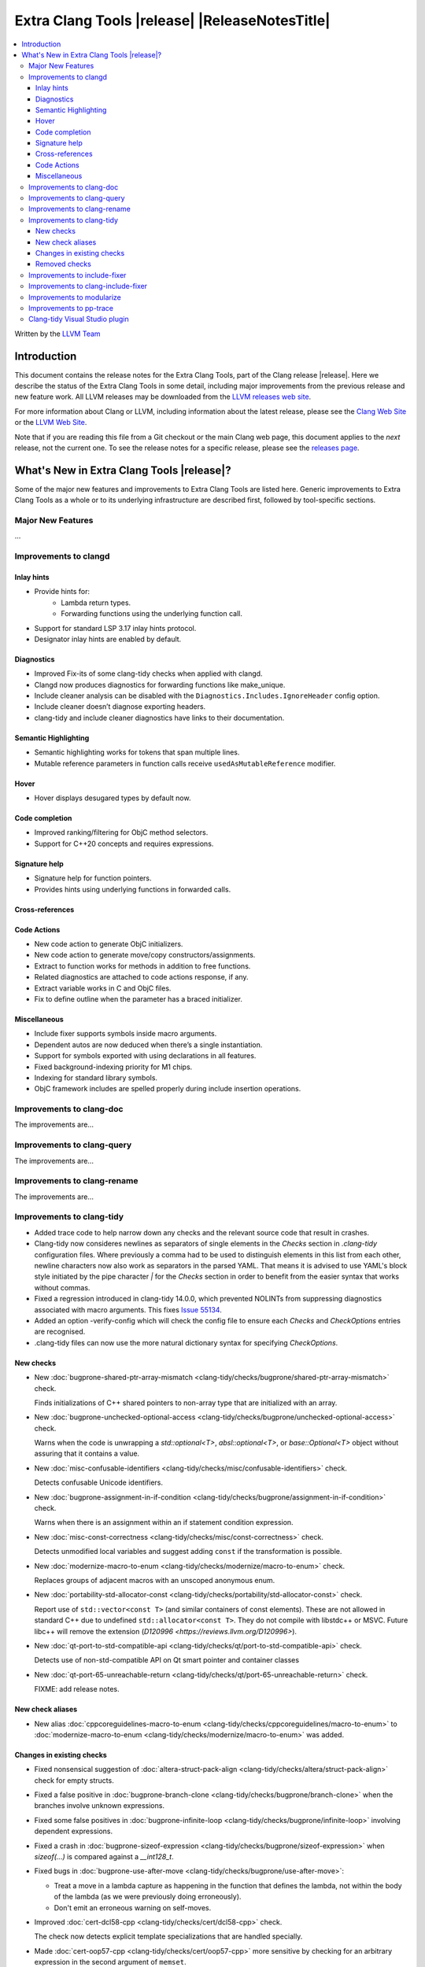 ====================================================
Extra Clang Tools |release| |ReleaseNotesTitle|
====================================================

.. contents::
   :local:
   :depth: 3

Written by the `LLVM Team <https://llvm.org/>`_

Introduction
============

This document contains the release notes for the Extra Clang Tools, part of the
Clang release |release|. Here we describe the status of the Extra Clang Tools in
some detail, including major improvements from the previous release and new
feature work. All LLVM releases may be downloaded from the `LLVM releases web
site <https://llvm.org/releases/>`_.

For more information about Clang or LLVM, including information about
the latest release, please see the `Clang Web Site <https://clang.llvm.org>`_ or
the `LLVM Web Site <https://llvm.org>`_.

Note that if you are reading this file from a Git checkout or the
main Clang web page, this document applies to the *next* release, not
the current one. To see the release notes for a specific release, please
see the `releases page <https://llvm.org/releases/>`_.

What's New in Extra Clang Tools |release|?
==========================================

Some of the major new features and improvements to Extra Clang Tools are listed
here. Generic improvements to Extra Clang Tools as a whole or to its underlying
infrastructure are described first, followed by tool-specific sections.

Major New Features
------------------

...

Improvements to clangd
----------------------

Inlay hints
^^^^^^^^^^^

- Provide hints for:
    - Lambda return types.
    - Forwarding functions using the underlying function call.
- Support for standard LSP 3.17 inlay hints protocol.
- Designator inlay hints are enabled by default.

Diagnostics
^^^^^^^^^^^

- Improved Fix-its of some clang-tidy checks when applied with clangd.
- Clangd now produces diagnostics for forwarding functions like make_unique.
- Include cleaner analysis can be disabled with the ``Diagnostics.Includes.IgnoreHeader`` config option.
- Include cleaner doesn’t diagnose exporting headers.
- clang-tidy and include cleaner diagnostics have links to their documentation.

Semantic Highlighting
^^^^^^^^^^^^^^^^^^^^^

- Semantic highlighting works for tokens that span multiple lines.
- Mutable reference parameters in function calls receive ``usedAsMutableReference`` modifier.

Hover
^^^^^

- Hover displays desugared types by default now.

Code completion
^^^^^^^^^^^^^^^

- Improved ranking/filtering for ObjC method selectors.
- Support for C++20 concepts and requires expressions.

Signature help
^^^^^^^^^^^^^^

- Signature help for function pointers.
- Provides hints using underlying functions in forwarded calls.

Cross-references
^^^^^^^^^^^^^^^^

Code Actions
^^^^^^^^^^^^

- New code action to generate ObjC initializers.
- New code action to generate move/copy constructors/assignments.
- Extract to function works for methods in addition to free functions.
- Related diagnostics are attached to code actions response, if any.
- Extract variable works in C and ObjC files.
- Fix to define outline when the parameter has a braced initializer.

Miscellaneous
^^^^^^^^^^^^^

- Include fixer supports symbols inside macro arguments.
- Dependent autos are now deduced when there’s a single instantiation.
- Support for symbols exported with using declarations in all features.
- Fixed background-indexing priority for M1 chips.
- Indexing for standard library symbols.
- ObjC framework includes are spelled properly during include insertion operations.

Improvements to clang-doc
-------------------------

The improvements are...

Improvements to clang-query
---------------------------

The improvements are...

Improvements to clang-rename
----------------------------

The improvements are...

Improvements to clang-tidy
--------------------------

- Added trace code to help narrow down any checks and the relevant source code
  that result in crashes.

- Clang-tidy now consideres newlines as separators of single elements in the `Checks` section in
  `.clang-tidy` configuration files. Where previously a comma had to be used to distinguish elements in
  this list from each other, newline characters now also work as separators in the parsed YAML. That
  means it is advised to use YAML's block style initiated by the pipe character `|` for the `Checks`
  section in order to benefit from the easier syntax that works without commas.

- Fixed a regression introduced in clang-tidy 14.0.0, which prevented NOLINTs
  from suppressing diagnostics associated with macro arguments. This fixes
  `Issue 55134 <https://github.com/llvm/llvm-project/issues/55134>`_.

- Added an option -verify-config which will check the config file to ensure each
  `Checks` and `CheckOptions` entries are recognised.

- .clang-tidy files can now use the more natural dictionary syntax for specifying `CheckOptions`.

New checks
^^^^^^^^^^

- New :doc:`bugprone-shared-ptr-array-mismatch <clang-tidy/checks/bugprone/shared-ptr-array-mismatch>` check.

  Finds initializations of C++ shared pointers to non-array type that are initialized with an array.

- New :doc:`bugprone-unchecked-optional-access
  <clang-tidy/checks/bugprone/unchecked-optional-access>` check.

  Warns when the code is unwrapping a `std::optional<T>`, `absl::optional<T>`,
  or `base::Optional<T>` object without assuring that it contains a value.

- New :doc:`misc-confusable-identifiers <clang-tidy/checks/misc/confusable-identifiers>` check.

  Detects confusable Unicode identifiers.

- New :doc:`bugprone-assignment-in-if-condition
  <clang-tidy/checks/bugprone/assignment-in-if-condition>` check.

  Warns when there is an assignment within an if statement condition expression.

- New :doc:`misc-const-correctness
  <clang-tidy/checks/misc/const-correctness>` check.

  Detects unmodified local variables and suggest adding ``const`` if the transformation is possible.

- New :doc:`modernize-macro-to-enum
  <clang-tidy/checks/modernize/macro-to-enum>` check.

  Replaces groups of adjacent macros with an unscoped anonymous enum.

- New :doc:`portability-std-allocator-const <clang-tidy/checks/portability/std-allocator-const>` check.

  Report use of ``std::vector<const T>`` (and similar containers of const
  elements). These are not allowed in standard C++ due to undefined
  ``std::allocator<const T>``. They do not compile with libstdc++ or MSVC.
  Future libc++ will remove the extension (`D120996
  <https://reviews.llvm.org/D120996>`).

- New :doc:`qt-port-to-std-compatible-api
  <clang-tidy/checks/qt/port-to-std-compatible-api>` check.

  Detects use of non-std-compatible API on Qt smart pointer and container classes

- New :doc:`qt-port-65-unreachable-return
  <clang-tidy/checks/qt/port-65-unreachable-return>` check.

  FIXME: add release notes.

New check aliases
^^^^^^^^^^^^^^^^^

- New alias :doc:`cppcoreguidelines-macro-to-enum
  <clang-tidy/checks/cppcoreguidelines/macro-to-enum>` to :doc:`modernize-macro-to-enum
  <clang-tidy/checks/modernize/macro-to-enum>` was added.

Changes in existing checks
^^^^^^^^^^^^^^^^^^^^^^^^^^

- Fixed nonsensical suggestion of :doc:`altera-struct-pack-align
  <clang-tidy/checks/altera/struct-pack-align>` check for empty structs.

- Fixed a false positive in :doc:`bugprone-branch-clone
  <clang-tidy/checks/bugprone/branch-clone>` when the branches
  involve unknown expressions.

- Fixed some false positives in :doc:`bugprone-infinite-loop
  <clang-tidy/checks/bugprone/infinite-loop>` involving dependent expressions.

- Fixed a crash in :doc:`bugprone-sizeof-expression
  <clang-tidy/checks/bugprone/sizeof-expression>` when `sizeof(...)` is
  compared against a `__int128_t`.

- Fixed bugs in :doc:`bugprone-use-after-move
  <clang-tidy/checks/bugprone/use-after-move>`:

  - Treat a move in a lambda capture as happening in the function that defines
    the lambda, not within the body of the lambda (as we were previously doing
    erroneously).

  - Don't emit an erroneous warning on self-moves.

- Improved :doc:`cert-dcl58-cpp
  <clang-tidy/checks/cert/dcl58-cpp>` check.

  The check now detects explicit template specializations that are handled specially.

- Made :doc:`cert-oop57-cpp <clang-tidy/checks/cert/oop57-cpp>` more sensitive
  by checking for an arbitrary expression in the second argument of ``memset``.

- Made the fix-it of :doc:`cppcoreguidelines-init-variables
  <clang-tidy/checks/cppcoreguidelines/init-variables>` use ``false`` to initialize
  boolean variables.

- Improved :doc:`cppcoreguidelines-prefer-member-initializer
  <clang-tidy/checks/cppcoreguidelines/prefer-member-initializer>` check.

  Fixed an issue when there was already an initializer in the constructor and
  the check would try to create another initializer for the same member.

- Fixed a false positive in :doc:`cppcoreguidelines-virtual-class-destructor
  <clang-tidy/checks/cppcoreguidelines/virtual-class-destructor>` involving
  ``final`` classes. The check will not diagnose classes marked ``final``, since
  those cannot be used as base classes, consequently, they can not violate the
  rule.

- Fixed a crash in :doc:`llvmlibc-callee-namespace
  <clang-tidy/checks/llvmlibc/callee-namespace>` when executing for C++ code
  that contain calls to advanced constructs, e.g. overloaded operators.

- Fixed false positives in :doc:`misc-redundant-expression
  <clang-tidy/checks/misc/redundant-expression>`:

  - Fixed a false positive involving overloaded comparison operators.

  - Fixed a false positive involving assignments in
    conditions. This fixes `Issue 35853 <https://github.com/llvm/llvm-project/issues/35853>`_.

- Fixed a false positive in :doc:`misc-unused-parameters
  <clang-tidy/checks/misc/unused-parameters>`
  where invalid parameters were implicitly being treated as being unused.
  This fixes `Issue 56152 <https://github.com/llvm/llvm-project/issues/56152>`_.

- Fixed false positives in :doc:`misc-unused-using-decls
  <clang-tidy/checks/misc/unused-using-decls>` where `using` statements bringing
  operators into the scope where incorrectly marked as unused.
  This fixes `issue 55095 <https://github.com/llvm/llvm-project/issues/55095>`_.

- Fixed a false positive in :doc:`modernize-deprecated-headers
  <clang-tidy/checks/modernize/deprecated-headers>` involving including
  C header files from C++ files wrapped by ``extern "C" { ... }`` blocks.
  Such includes will be ignored by now.
  By default now it doesn't warn for including deprecated headers from header
  files, since that header file might be used from C source files. By passing
  the ``CheckHeaderFile=true`` option if header files of the project only
  included by C++ source files.

- Improved :doc:`performance-inefficient-vector-operation
  <clang-tidy/checks/performance/inefficient-vector-operation>` to work when
  the vector is a member of a structure.

- Fixed a crash in :doc:`performance-unnecessary-value-param
  <clang-tidy/checks/performance/unnecessary-value-param>` when the specialization
  template has an unnecessary value parameter. Removed the fix for a template.

- Fixed a crash in :doc:`readability-const-return-type
  <clang-tidy/checks/readability/const-return-type>` when a pure virtual function
  overrided has a const return type. Removed the fix for a virtual function.

- Skipped addition of extra parentheses around member accesses (``a.b``) in fix-it for
  :doc:`readability-container-data-pointer <clang-tidy/checks/readability/container-data-pointer>`.

- Fixed incorrect suggestions for :doc:`readability-container-size-empty
  <clang-tidy/checks/readability/container-size-empty>` when smart pointers are involved.

- Fixed a false positive in :doc:`readability-non-const-parameter
  <clang-tidy/checks/readability/non-const-parameter>` when the parameter is
  referenced by an lvalue.

- Expanded :doc:`readability-simplify-boolean-expr
  <clang-tidy/checks/readability/simplify-boolean-expr>` to simplify expressions
  using DeMorgan's Theorem.

Removed checks
^^^^^^^^^^^^^^

Improvements to include-fixer
-----------------------------

The improvements are...

Improvements to clang-include-fixer
-----------------------------------

The improvements are...

Improvements to modularize
--------------------------

The improvements are...

Improvements to pp-trace
------------------------

- Added `HashLoc` information to `InclusionDirective` callback output.

Clang-tidy Visual Studio plugin
-------------------------------
